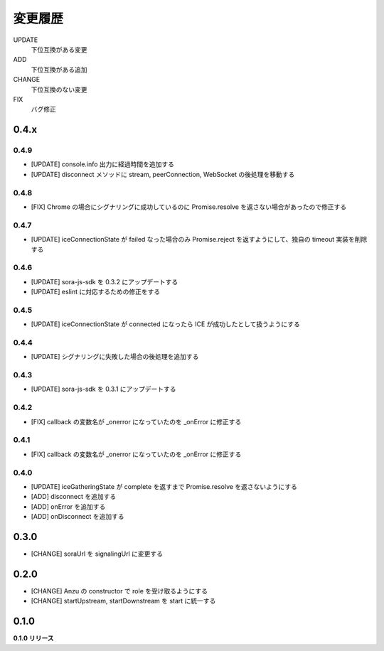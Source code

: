 ########
変更履歴
########

UPDATE
    下位互換がある変更
ADD
    下位互換がある追加
CHANGE
    下位互換のない変更
FIX
    バグ修正


0.4.x
=====

0.4.9
-----

- [UPDATE] console.info 出力に経過時間を追加する
- [UPDATE] disconnect メソッドに stream, peerConnection, WebSocket の後処理を移動する

0.4.8
-----

- [FIX] Chrome の場合にシグナリングに成功しているのに Promise.resolve を返さない場合があったので修正する

0.4.7
-----

- [UPDATE] iceConnectionState が failed なった場合のみ Promise.reject を返すようにして、独自の timeout 実装を削除する

0.4.6
-----

- [UPDATE] sora-js-sdk を 0.3.2 にアップデートする
- [UPDATE] eslint に対応するための修正をする

0.4.5
-----

- [UPDATE] iceConnectionState が connected になったら ICE が成功したとして扱うようにする

0.4.4
-----

- [UPDATE] シグナリングに失敗した場合の後処理を追加する

0.4.3
-----

- [UPDATE] sora-js-sdk を 0.3.1 にアップデートする

0.4.2
-----

- [FIX] callback の変数名が _onerror になっていたのを _onError に修正する

0.4.1
-----

- [FIX] callback の変数名が _onerror になっていたのを _onError に修正する

0.4.0
-----

- [UPDATE] iceGatheringState が complete を返すまで Promise.resolve を返さないようにする
- [ADD] disconnect を追加する
- [ADD] onError を追加する
- [ADD] onDisconnect を追加する

0.3.0
=====

- [CHANGE] soraUrl を signalingUrl に変更する

0.2.0
=====

- [CHANGE] Anzu の constructor で role を受け取るようにする
- [CHANGE] startUpstream, startDownstream を start に統一する

0.1.0
=====

**0.1.0 リリース**

